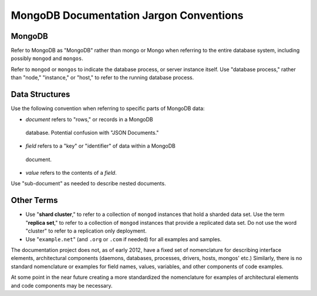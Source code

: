 ========================================
MongoDB Documentation Jargon Conventions
========================================

MongoDB
-------

Refer to MongoDB as "MongoDB" rather than mongo or Mongo when referring
to the entire database system, including possibly ``mongod`` and
``mongos``.

Refer to ``mongod`` or ``mongos`` to indicate the database process, or
server instance itself. Use "database process," rather than "node,"
"instance," or "host," to refer to the running database process.

Data Structures
---------------

Use the following convention when referring to specific parts of
MongoDB data:

- *document* refers to "rows," or records in a MongoDB
 database. Potential confusion with "JSON Documents."

- *field* refers to a "key" or "identifier" of data within a MongoDB
 document.

- *value* refers to the contents of a *field*.

Use "sub-document" as needed to describe nested documents.

Other Terms
-----------

- Use "**shard cluster**," to refer to a collection of ``mongod``
  instances that hold a sharded data set. Use the term "**replica
  set**," to refer to a collection of ``mongod`` instances that
  provide a replicated data set. Do not use the word "cluster" to
  refer to a replication only deployment.

- Use "``example.net``" (and ``.org`` or ``.com`` if needed) for all
  examples and samples.

The documentation project does not, as of early 2012, have a fixed set
of nomenclature for describing interface elements, architectural
components (daemons, databases, processes, drivers, hosts, mongos'
etc.) Similarly, there is no standard nomenclature or examples for
field names, values, variables, and other components of code examples.

At some point in the near future creating a more standardized the
nomenclature for examples of architectural elements and code
components may be necessary.
